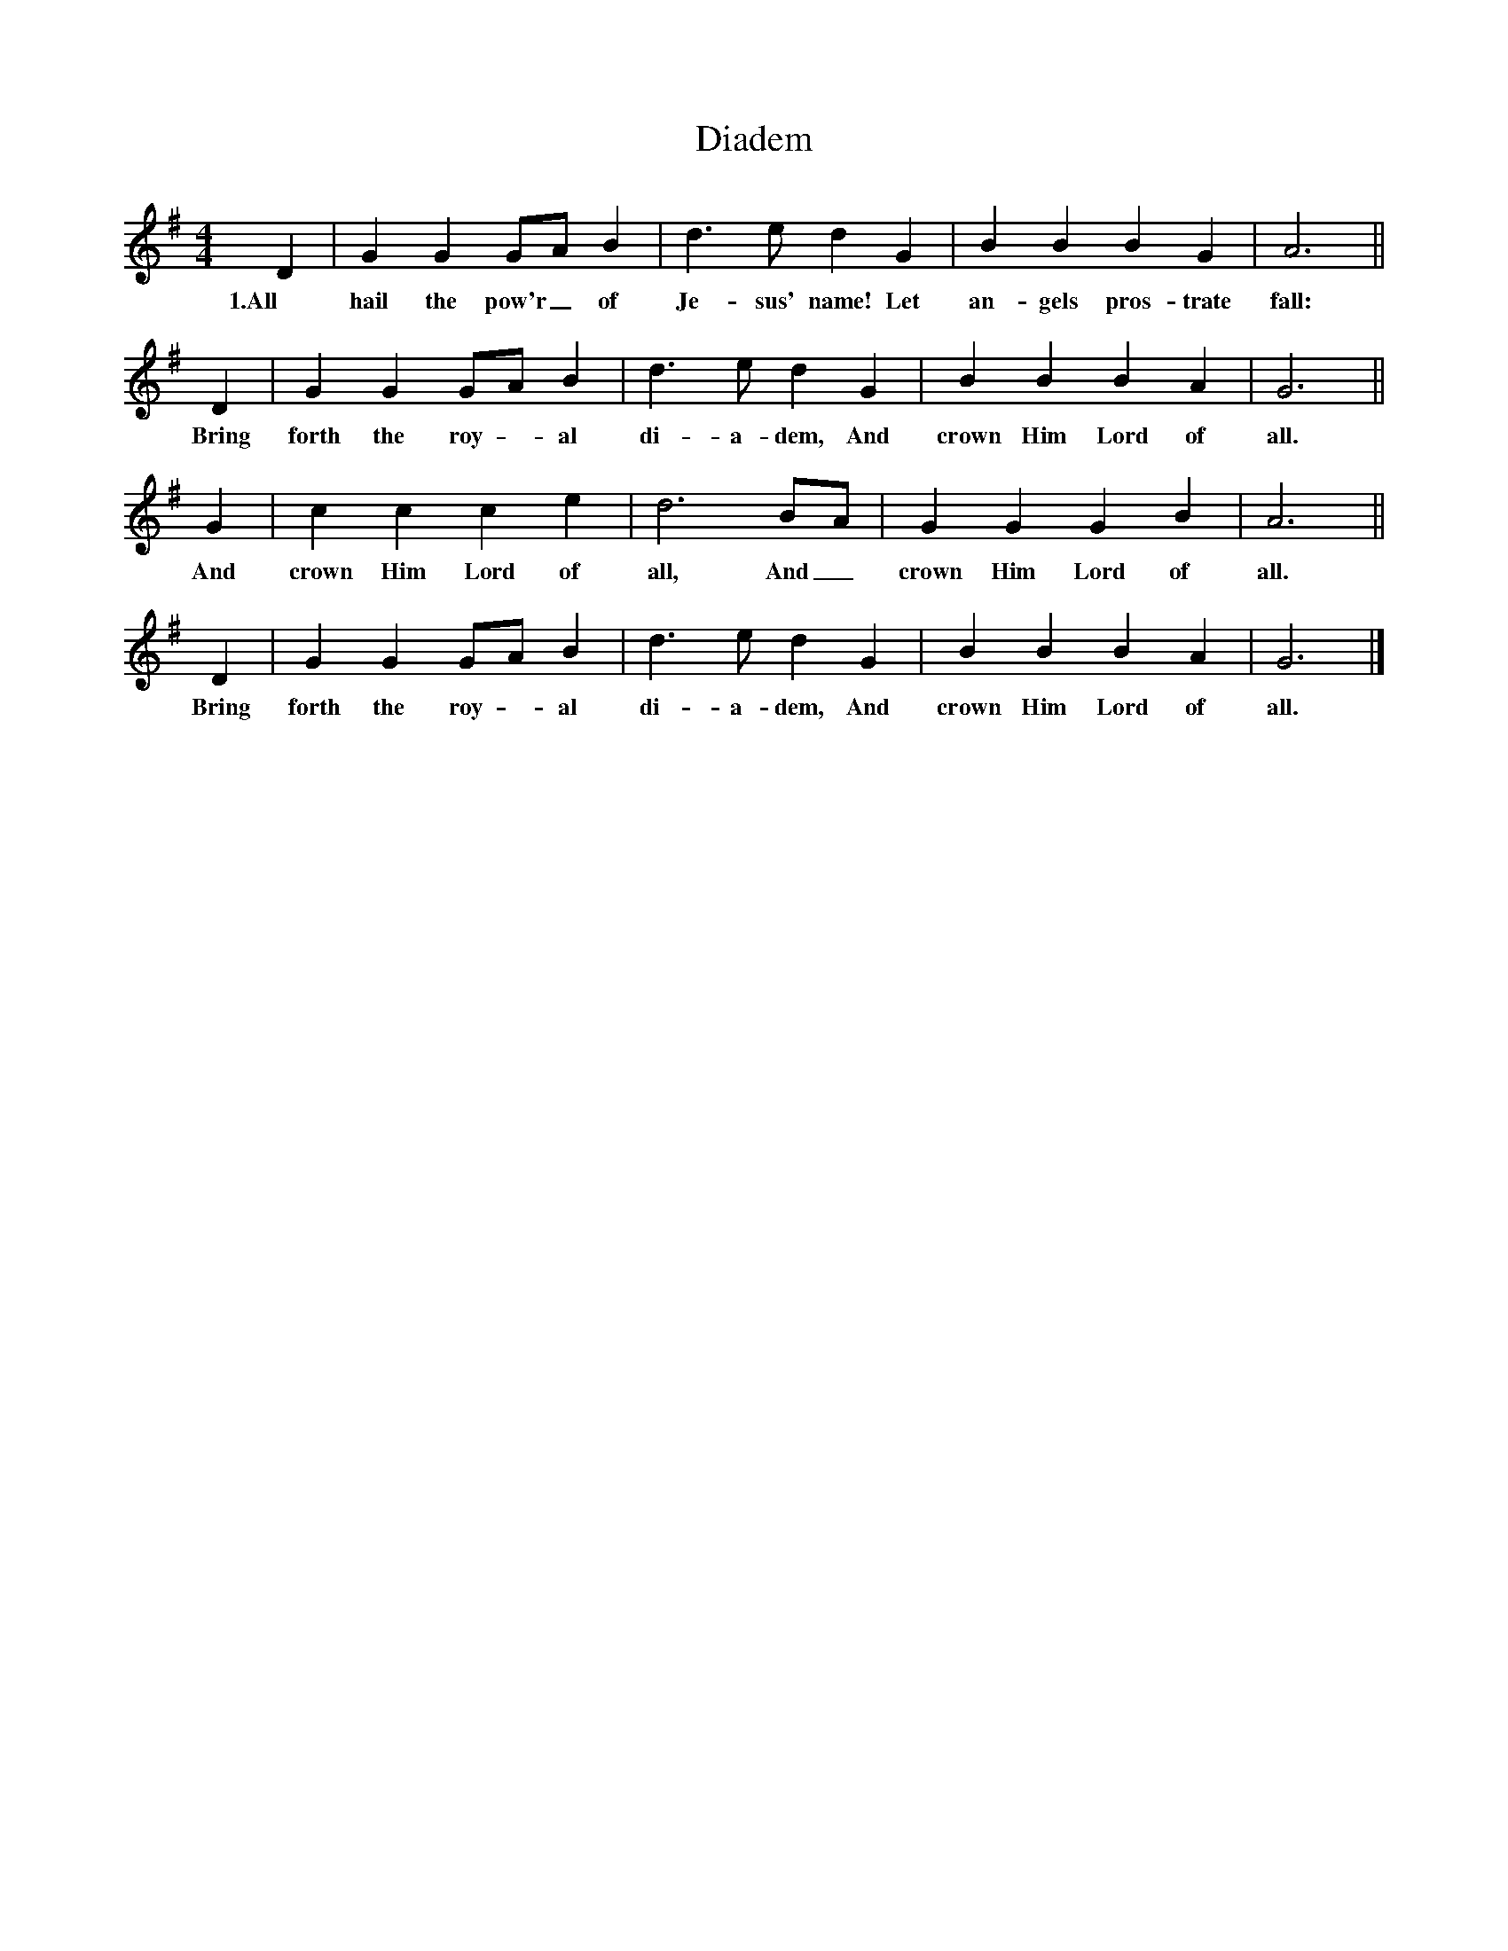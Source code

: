 X:1
T:Diadem
M:4/4
L:1/4
B:John R. Dailey & E.W. Thomas, Primitive Baptist Hymn and Tune Book (1902), pp. 12-13
K:G
D|G G G/A/ B|d3/2 e/ d G|B B B G|A3||
w:1.All hail the pow'r_ of Je-sus' name! Let an-gels pros-trate fall:
D|G G G/A/ B|d3/2 e/ d G|B B B A|G3||
w:Bring forth the roy - al di-a-dem, And crown Him Lord of all.
G|c c c e|d3 B/A/|G G G B|A3||
w:And crown Him Lord of all, And_ crown Him Lord of all.
D|G G G/A/ B|d3/2 e/ d G|B B B A|G3|]
w:Bring forth the roy - al di-a-dem, And crown Him Lord of all.
